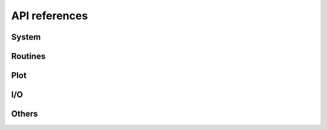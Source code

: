 ==============
API references
==============


System
======

.. autosummary::
   :maxdepth:4
   :toctree: _generated
   :recursive:
   :caption: System

   andes.system
   andes.variables


Routines
========

.. autosummary::
   :maxdepth:4
   :recursive:
   :toctree: _generated
   :caption: Routines
   :template: autosummary/module_toctree.rst

   andes.routines


Plot
====
.. autosummary::
   :maxdepth:4
   :toctree: _generated
   :recursive:
   :caption: Plot

   andes.plot

I/O
===

.. autosummary::
   :maxdepth:4
   :toctree: _generated
   :recursive:
   :caption: I/O
   :template: autosummary/module_toctree.rst

   andes.io

Others
======

.. autosummary::
   :maxdepth:4
   :toctree: _generated
   :recursive:
   :caption: Others
   :template: autosummary/module_toctree.rst

   andes.cli
   andes.main
   andes.utils.paths
   andes.utils.snapshot
   andes.utils.widgets